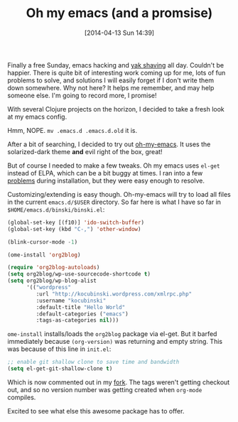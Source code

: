 #+BLOG: wordpress
#+POSTID: 100
#+DATE: [2014-04-13 Sun 14:39]
#+OPTIONS: toc:nil num:nil todo:nil pri:nil tags:nil ^:nil TeX:nil
#+CATEGORY: emacs
#+TAGS: emacs oh-my-emacs
#+DESCRIPTION:
#+TITLE: Oh my emacs (and a promsise)

Finally a free Sunday, emacs hacking and [[http://www.hanselman.com/blog/YakShavingDefinedIllGetThatDoneAsSoonAsIShaveThisYak.aspx][yak shaving]] all day.  Couldn't be
happier.  There is quite bit of interesting work coming up for me, lots of fun
problems to solve, and solutions I will easily forget if I don't write them
down somewhere. Why not here?  It helps me remember, and may help someone else.  I'm
going to record more, I promise!

With several Clojure projects on the horizon, I decided to take a fresh look at
my emacs config.

[[file:awful_wiring.jpg]]

Hmm, NOPE. ~mv .emacs.d .emacs.d.old~ it is.

After a bit of searching, I decided to try out [[https://github.com/xiaohanyu/oh-my-emacs][oh-my-emacs]].  It uses the
solarized-dark theme *and* evil right of the box, great!

But of course I needed to make a few tweaks.  Oh my emacs uses ~el-get~ instead
of ELPA, which can be a bit buggy at times.  I ran into a few [[https://github.com/xiaohanyu/oh-my-emacs/issues/56][problems]] during
installation, but they were easy enough to resolve.

Customizing/extending is easy though.  Oh-my-emacs will try to load all files
in the current ~emacs.d/$USER~ directory.  So far here is what I have so far in ~$HOME/emacs.d/binski/binski.el~:

#+BEGIN_SRC emacs-lisp
(global-set-key [(f10)] 'ido-switch-buffer)
(global-set-key (kbd "C-,") 'other-window)

(blink-cursor-mode -1)

(ome-install 'org2blog)

(require 'org2blog-autoloads)
(setq org2blog/wp-use-sourcecode-shortcode t)
(setq org2blog/wp-blog-alist
      '(("wordpress"
         :url "http://kocubinski.wordpress.com/xmlrpc.php"
         :username "kocubinski"
         :default-title "Hello World"
         :default-categories ("emacs")
         :tags-as-categories nil)))
#+END_SRC

~ome-install~ installs/loads the ~org2blog~ package via el-get.  But it barfed
immediately because ~(org-version)~ was returning and empty string.  This was
because of this line in ~init.el~:

#+BEGIN_SRC emacs-lisp
;; enable git shallow clone to save time and bandwidth
(setq el-get-git-shallow-clone t)
#+END_SRC

Which is now commented out in my [[https://github.com/kocubinski/oh-my-emacs/commit/441af8042688d79cc0d524c5ce8a5b96a712b8c6][fork]].  The tags weren't getting checkout out, and so no
version number was getting created when ~org-mode~ compiles.

Excited to see what else this awesome package has to offer.

#+awful_wiring.jpg http://kocubinski.files.wordpress.com/2014/04/wpid-awful_wiring.jpg
